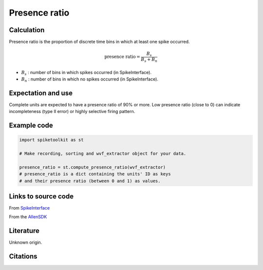 Presence ratio
==============

Calculation
-----------

Presence ratio is the proportion of discrete time bins in which at least one spike occurred.

.. math::
    \textrm{presence ratio} = \frac{B_s}{B_s + B_n}

- :math:`B_s` : number of bins in which spikes occurred (in SpikeInterface).
- :math:`B_n` : number of bins in which no spikes occurred (in SpikeInterface).

Expectation and use
-------------------

Complete units are expected to have a presence ratio of 90% or more.
Low presence ratio (close to 0) can indicate incompleteness (type II error) or highly selective firing pattern.

Example code
------------

.. code-block:: python

    import spiketoolkit as st

    # Make recording, sorting and wvf_extractor object for your data.

    presence_ratio = st.compute_presence_ratio(wvf_extractor)
    # presence_ratio is a dict containing the units' ID as keys
    # and their presence ratio (between 0 and 1) as values.

Links to source code
--------------------

From `SpikeInterface <https://github.com/SpikeInterface/spikeinterface/blob/85244cd686bfe2a80649246ea1e29120930cb9c7/spikeinterface/toolkit/qualitymetrics/misc_metrics.py#L87>`_

From the `AllenSDK <https://allensdk.readthedocs.io/en/latest/_static/examples/nb/ecephys_quality_metrics.html#Presence-ratio>`_

Literature
----------

Unknown origin.

Citations
---------

